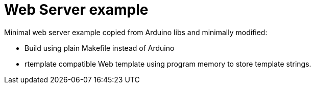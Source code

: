 # Web Server example

Minimal web server example copied from Arduino libs and minimally modified:

 * Build using plain Makefile instead of Arduino
 * rtemplate compatible Web template using program memory to store template strings.


